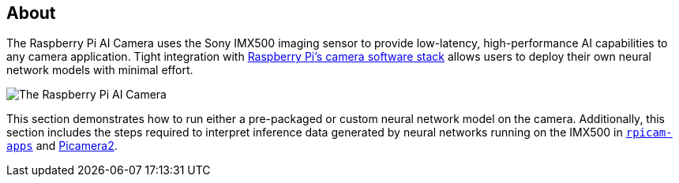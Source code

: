 [[ai-camera]]
== About

The Raspberry Pi AI Camera uses the Sony IMX500 imaging sensor to provide low-latency, high-performance AI capabilities to any camera application. Tight integration with xref:../computers/camera_software.adoc[Raspberry Pi's camera software stack] allows users to deploy their own neural network models with minimal effort.

image::images/ai-camera.png[The Raspberry Pi AI Camera]

This section demonstrates how to run either a pre-packaged or custom neural network model on the camera. Additionally, this section includes the steps required to interpret inference data generated by neural networks running on the IMX500 in https://github.com/raspberrypi/rpicam-apps[`rpicam-apps`] and https://github.com/raspberrypi/picamera2[Picamera2].

